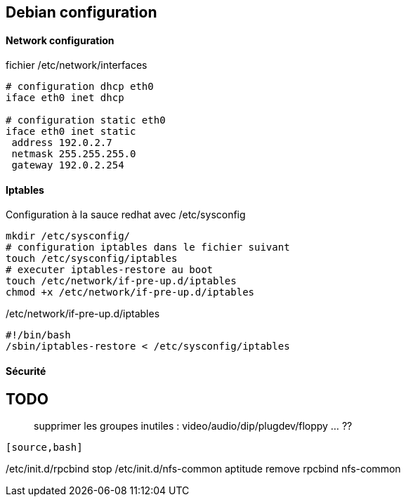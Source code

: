 == Debian configuration

==== Network configuration

fichier /etc/network/interfaces
[source]
----
# configuration dhcp eth0
iface eth0 inet dhcp

# configuration static eth0
iface eth0 inet static
 address 192.0.2.7
 netmask 255.255.255.0
 gateway 192.0.2.254
----

==== Iptables

Configuration à la sauce redhat avec /etc/sysconfig

[source,bash]
----
mkdir /etc/sysconfig/
# configuration iptables dans le fichier suivant
touch /etc/sysconfig/iptables
# executer iptables-restore au boot
touch /etc/network/if-pre-up.d/iptables
chmod +x /etc/network/if-pre-up.d/iptables
----

/etc/network/if-pre-up.d/iptables
[source]
----
#!/bin/bash
/sbin/iptables-restore < /etc/sysconfig/iptables
----

==== Sécurité

TODO
----
> supprimer les groupes inutiles : video/audio/dip/plugdev/floppy ... ??
----

[source,bash]
----
/etc/init.d/rpcbind stop
/etc/init.d/nfs-common
aptitude remove rpcbind nfs-common
----
